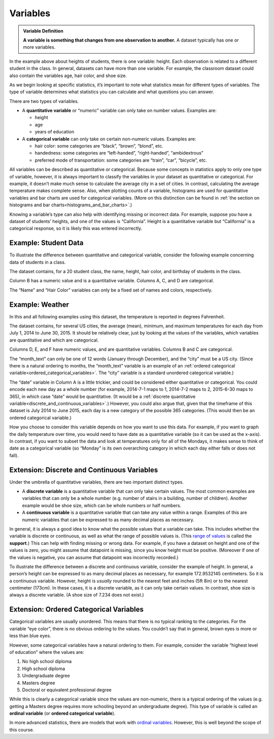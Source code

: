 .. Copyright (C)  Google, Runestone Interactive LLC
   This work is licensed under the Creative Commons Attribution-ShareAlike 4.0
   International License. To view a copy of this license, visit
   http://creativecommons.org/licenses/by-sa/4.0/.


.. _variables:

Variables
=========

.. admonition:: Variable Definition

   **A variable is something that changes from one observation to another.** A
   dataset typically has one or more variables.


In the example above about heights of students, there is one variable: height.
Each observation is related to a different student in the class. In general,
datasets can have more than one variable. For example, the classroom dataset
could also contain the variables age, hair color, and shoe size.

As we begin looking at specific statistics, it’s important to note what
statistics mean for different types of variables. The type of variable
determines what statistics you can calculate and what questions you can answer.

There are two types of variables.

-   A **quantitative variable** or “numeric” variable can only take on number
    values. Examples are:

    -   height
    -   age
    -   years of education

-   A **categorical variable** can only take on certain non-numeric values.
    Examples are:

    -   hair color: some categories are “black”, “brown”, “blond”, etc.
    -   handedness: some categories are “left-handed”, “right-handed”,
        “ambidextrous”
    -   preferred mode of transportation: some categories are “train”, “car”,
        “bicycle”, etc.

All variables can be described as quantitative or categorical. Because some
concepts in statistics apply to only one type of variable, however, it is always
important to classify the variables in your dataset as quantitative or
categorical. For example, it doesn’t make much sense to calculate the average
city in a set of cities. In contrast, calculating the average temperature makes
complete sense. Also, when plotting counts of a variable, histograms are used
for quantitative variables and bar charts are used for categorical variables.
(More on this distinction can be found in
:ref:`the section on histograms and bar charts<histograms_and_bar_charts>`.)

Knowing a variable’s type can also help with identifying missing or incorrect
data. For example, suppose you have a dataset of students’ heights, and one of
the values is “California”. Height is a quantitative variable but “California”
is a categorical response, so it is likely this was entered incorrectly.


.. mchoice:: quantitative_vs_categorical_variables

   Which of the following are categorical variables?

   - US state

     + Correct

   - Shoe size

     - Incorrect

   - Undergraduate college

     + Correct

   - Annual income

     - Incorrect

   - Population of Europe

     - Incorrect


.. _variables_weather:


Example: Student Data 
----------------
To illustrate the difference between quantitative and categorical variable, consider the following example concerning data of students in a class.

.. image:: figures/student_data.png


The dataset contains, for a 20 student class, the name, height, hair color, 
and birthday of students in the class. 

Column B has a numeric value and is a quantitative variable. Columns A, C, 
and D are categorical. 

The “Name” and “Hair Color” variables can only be a fixed set of names and
colors, respectively. 

Example: Weather
----------------

In this and all following
examples using this dataset, the temperature is reported in degrees Fahrenheit.

.. TODO(raskutti): Embed
   https://docs.google.com/spreadsheets/d/17bkoB97dUdR0MBuaBXsWLR0VjkEYhJydXJUYV0tcWjw/edit#gid=419330429

The dataset contains, for several US cities, the average (mean), minimum, and
maximum temperatures for each day from July 1, 2014 to June 30, 2015. It should
be relatively clear, just by looking at the values of the variables, which
variables are quantitative and which are categorical.

Columns D, E, and F have numeric values, and are quantitative variables. Columns
B and C are categorical.

The “month_text” can only be one of 12 words (January through December), and the
“city” must be a US city. (Since there is a natural ordering to months, the
“month_text” variable is an example of an
:ref:`ordered categorical variable<ordered_categorical_variables>`. The “city”
variable is a standard unordered categorical variable.)

The “date” variable in Column A is a little trickier, and could be considered
either quantitative or categorical. You could encode each new day as a whole
number (for example, 2014-7-1 maps to 1, 2014-7-2 maps to 2, 2015-6-30 maps to
365), in which case “date” would be quantitative. (It would be a
:ref:`discrete quantitative variable<discrete_and_continuous_variables>`.)
However, you could also argue that, given that the timeframe of this dataset is
July 2014 to June 2015, each day is a new category of the possible 365
categories. (This would then be an ordered categorical variable.)

How you choose to consider this variable depends on how you want to use this
data. For example, if you want to graph the daily temperature over time, you
would need to have date as a quantitative variable (so it can be used as the
x-axis). In contrast, if you want to subset the data and look at temperatures
only for all of the Mondays, it makes sense to think of date as a categorical
variable (so “Monday” is its own overarching category in which each day either
falls or does not fall).


.. _discrete_and_continuous_variables:

Extension: Discrete and Continuous Variables
--------------------------------------------

Under the umbrella of quantitative variables, there are two important distinct
types.

-   A **discrete variable** is a quantitative variable that can only take
    certain values. The most common examples are variables that can only be a
    whole number (e.g. number of stairs in a building, number of children).
    Another example would be shoe size, which can be whole numbers or half
    numbers.
    
-   A **continuous variable** is a quantitative variable that can take any value
    within a range. Examples of this are numeric variables that can be expressed
    to as many decimal places as necessary.

In general, it is always a good idea to know what the possible values that a
variable can take. This includes whether the variable is discrete or continuous,
as well as what the range of possible values is. (This `range of values`_ is
called the **support**.) This can help with finding missing or wrong data. For
example, if you have a dataset on height and one of the values is zero, you
might assume that datapoint is missing, since you know height must be positive.
(Moreover if one of the values is negative, you can assume that datapoint was
incorrectly recorded.)

To illustrate the difference between a discrete and continuous variable,
consider the example of height. In general, a person’s height can be expressed
to as many decimal places as necessary, for example 172.9532145 centimeters. So
it is a continuous variable. However, height is *usually* rounded to the nearest
feet and inches (5ft 8in) or to the nearest centimeter (173cm). In these cases,
it is a discrete variable, as it can only take certain values. In contrast, shoe
size is always a discrete variable. (A shoe size of 7.234 does not exist.)


.. _ordered_categorical_variables:

Extension: Ordered Categorical Variables
----------------------------------------

Categorical variables are usually unordered. This means that there is no typical
ranking to the categories. For the variable “eye color”, there is no obvious
ordering to the values. You couldn’t say that in general, brown eyes is more or
less than blue eyes.

However, some categorical variables have a natural ordering to them. For
example, consider the variable “highest level of education” where the values
are:

1.  No high school diploma
2.  High school diploma
3.  Undergraduate degree
4.  Masters degree
5.  Doctoral or equivalent professional degree

While this is clearly a categorical variable since the values are non-numeric,
there is a typical ordering of the values (e.g. getting a Masters degree
requires more schooling beyond an undergraduate degree). This type of variable
is called an **ordinal variable** (or **ordered categorical variable**).

In more advanced statistics, there are models that work with `ordinal
variables`_. However, this is well beyond the scope of this course.


.. shortanswer:: categorical_variable_example

   Think of a different example of an ordered categorical variable.


.. _range of values: https://en.wikipedia.org/wiki/Support_(mathematics)
.. _define the probability distribution random variable: https://en.wikipedia.org/wiki/Random_variable#Examples
.. _ordinal variables: https://en.wikipedia.org/wiki/Ordinal_data

